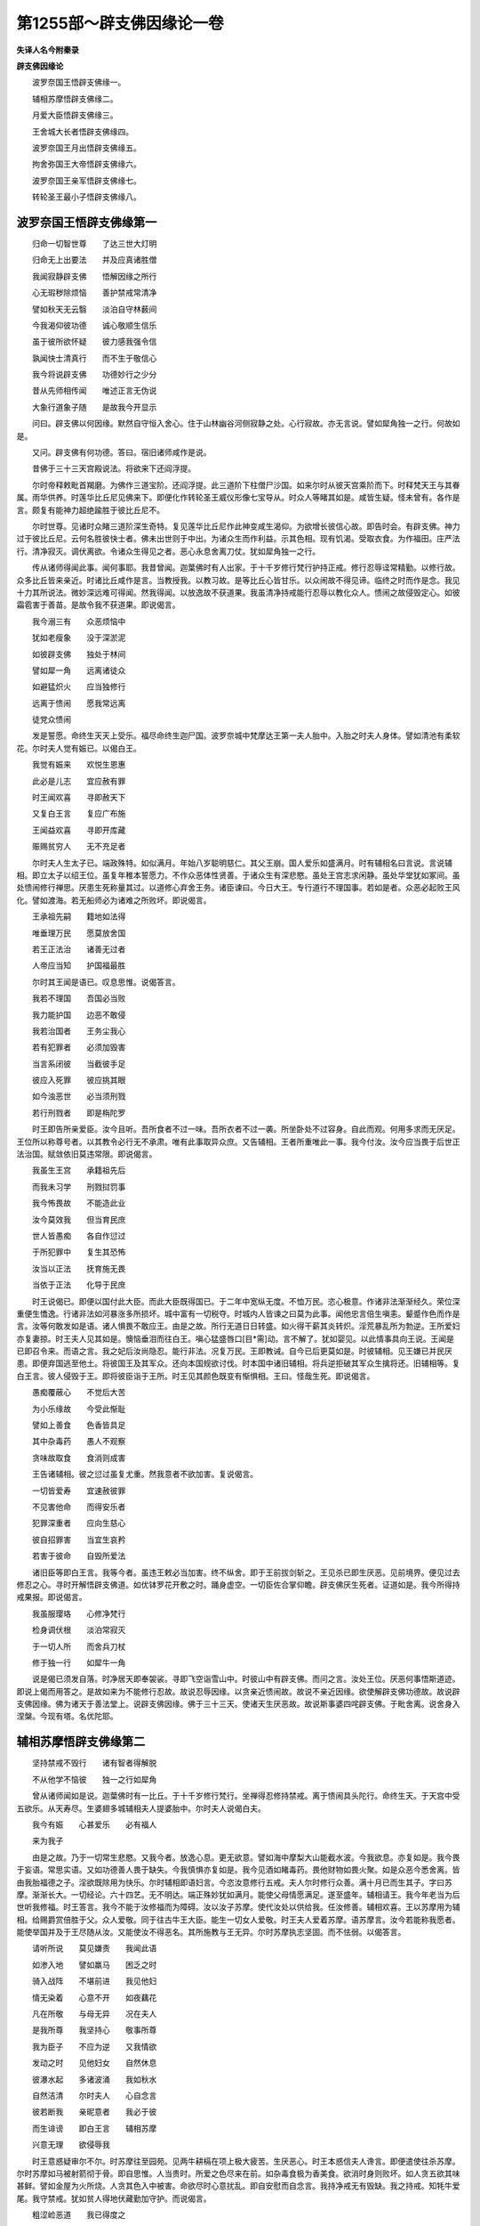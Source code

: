 第1255部～辟支佛因缘论一卷
==============================

**失译人名今附秦录**

**辟支佛因缘论**


　　波罗奈国王悟辟支佛缘一。

　　辅相苏摩悟辟支佛缘二。

　　月爱大臣悟辟支佛缘三。

　　王舍城大长者悟辟支佛缘四。

　　波罗奈国王月出悟辟支佛缘五。

　　拘舍弥国王大帝悟辟支佛缘六。

　　波罗奈国王亲军悟辟支佛缘七。

　　转轮圣王最小子悟辟支佛缘八。

波罗奈国王悟辟支佛缘第一
------------------------

　　归命一切智世尊　　了达三世大灯明

　　归命无上出要法　　并及应真诸胜僧

　　我闻寂静辟支佛　　悟解因缘之所行

　　心无瑕秽除烦恼　　善护禁戒常清净

　　譬如秋天无云翳　　淡泊自守林薮间

　　今我渴仰彼功德　　诚心敬顺生信乐

　　虽于彼所欲怀疑　　彼力感我强令信

　　孰闻快士清真行　　而不生于敬信心

　　我今将说辟支佛　　功德妙行之少分

　　昔从先师相传闻　　唯述正言无伪说

　　大象行道象子随　　是故我今开显示

　　问曰。辟支佛以何因缘。默然自守恒入舍心。住于山林幽谷河侧寂静之处。心行寂故。亦无言说。譬如犀角独一之行。何故如是。

　　又问。辟支佛有何功德。答曰。宿旧诸师咸作是说。

　　昔佛于三十三天宫殿说法。将欲来下还阎浮提。

　　尔时帝释敕毗首羯磨。为佛作三道宝阶。还阎浮提。此三道阶下柱僧尸沙国。如来尔时从彼天宫乘阶而下。时释梵天王与其眷属。雨华供养。时莲华比丘尼见佛来下。即便化作转轮圣王威仪形像七宝导从。时众人等睹其如是。咸皆生疑。怪未曾有。各作是言。颇复有能神力超绝踰胜于彼比丘尼不。

　　尔时世尊。见诸时众睹三道阶深生奇特。复见莲华比丘尼作此神变咸生渴仰。为欲增长彼信心故。即告时会。有辟支佛。神力过于彼比丘尼。云何名胜彼快士者。佛未出世则于中出。为诸众生而作利益。示其色相。现有饥渴。受取衣食。为作福田。庄严法行。清净寂灭。调伏离欲。令诸众生得见之者。恶心永息舍离刀仗。犹如犀角独一之行。

　　传从诸师得闻此事。闻何事耶。我昔曾闻。迦葉佛时有人出家。于十千岁修行梵行护持正戒。修行忍辱迳常精勤。以修行故。众多比丘皆来亲近。时诸比丘咸作是言。当教授我。以教习故。是等比丘心皆甘乐。以众闹故不得见谛。临终之时而作是念。我见十力其所说法。微妙深远难可得闻。然我得闻。以放逸故不获道果。我虽清净持戒能行忍辱以教化众人。愦闹之故侵毁定心。如彼霜雹害于善苗。是故令我不获道果。即说偈言。

　　我今溺三有　　众恶烦恼中

　　犹如老瘦象　　没于深淤泥

　　如彼辟支佛　　独处于林间

　　譬如犀一角　　远离诸徒众

　　如避猛炽火　　应当独修行

　　远离于愦闹　　愿我常远离

　　徒党众愦闹

　　发是誓愿。命终生天天上受乐。福尽命终生迦尸国。波罗奈城中梵摩达王第一夫人胎中。入胎之时夫人身体。譬如清池有柔软花。尔时夫人觉有娠已。以偈白王。

　　我觉有娠来　　欢悦生恩惠

　　此必是儿志　　宜应赦有罪

　　时王闻欢喜　　寻即赦天下

　　又复白王言　　复应广布施

　　王闻益欢喜　　寻即开库藏

　　赈赐贫穷人　　无不充足者

　　尔时夫人生太子已。端政殊特。如似满月。年始八岁聪明慈仁。其父王崩。国人爱乐如盛满月。时有辅相名曰言说。言说辅相。即立太子以绍王位。虽复年稚本誓愿力。不作众恶体性贤善。于诸众生有深悲愍。虽处王宫志求闲静。虽处华堂犹如冢间。虽处愦闹修行禅思。厌患生死称量其过。以道修心弃舍王务。诸臣谏曰。今日大王。专行道行不理国事。若如是者。众恶必起败王风化。譬如渡海。若无船师必为诸难之所败坏。即说偈言。

　　王承祖先嗣　　籍地如法得

　　唯垂理万民　　愿莫放舍国

　　若王正法治　　诸善无过者

　　人帝应当知　　护国福最胜

　　尔时其王闻是语已。叹息思惟。说偈答言。

　　我若不理国　　吾国必当败

　　我力能护国　　边恶不敢侵

　　我若治国者　　王务尘我心

　　若有犯罪者　　必须加毁害

　　当言系闭彼　　当截彼手足

　　彼应入死罪　　彼应挑其眼

　　如今浊恶世　　必当须刑戮

　　若行刑戮者　　即是栴陀罗

　　时王即告所亲爱臣。汝今且听。吾所食者不过一味。吾所衣者不过一袭。所坐卧处不过容身。自此而观。何用多求而无厌足。王位所以称尊号者。以其教令必行无不承肃。唯有此事取异众庶。又告辅相。王者所重唯此一事。我今付汝。汝今应当畏于后世正法治国。赋敛依旧莫违常限。即说偈言。

　　我虽生王宫　　承籍祖先后

　　而我未习学　　刑戮挝罚事

　　我今怖畏故　　不能造此业

　　汝今莫效我　　但当育民庶

　　世人皆愚痴　　各自作愆过

　　于所犯罪中　　复生其恐怖

　　汝当以正法　　抚育施无畏

　　当依于正法　　化导于民庶

　　时王说偈已。即便以国付此大臣。而此大臣既得国已。于二年中宽纵无度。不恤万民。恣心极意。作诸非法渐渐经久。荣位深重便生憍逸。行诸非法如河暴涨多所损坏。城中富有一切税夺。时城内人皆谏之曰莫为此事。闻他忠言倍生嗔恚。颦蹙作色而作是言。汝等何敢发如是语。诸人惧畏不敢应王。由是之故。所行无道日日转盛。如火得干薪其炎转炽。淫荒暴乱所为勃逆。王所爱妇亦复妻掠。时王夫人见其如是。懊恼垂泪而往白王。嗔心猛盛唇口[目*需]动。言不解了。犹如婴见。以此情事具向王说。王闻是已即召令来。而语之言。我之妃后汝尚隐忍。能行非法。况复万民。王即教诫。自今已后更莫如是。时彼辅相。见王嫌已并民厌患。即便弃国逃至他土。将彼国王及其军众。还向本国规欲讨伐。时本国中诸旧辅相。将兵逆拒破其军众生擒将还。旧辅相等。复白王言。彼人侵毁于王。即将彼臣诣于王所。时王见其颜色既变有惭惧相。王曰。怪哉生死。即说偈言。

　　愚痴覆蔽心　　不觉后大苦

　　为小乐缘故　　今受此惭耻

　　譬如上善食　　色香皆具足

　　其中杂毒药　　愚人不观察

　　贪味故取食　　食消则成害

　　王告诸辅相。彼之愆过虽复尤重。然我意者不欲加害。复说偈言。

　　一切皆爱寿　　宜速赦彼罪

　　不见害他命　　而得安乐者

　　犯罪深重者　　应向生慈心

　　彼自招罪害　　当宜生哀矜

　　若害于彼命　　自毁所爱法

　　诸旧臣等即白王言。我等今者。虽违王敕必当加害。终不纵舍。即于王前拔剑斩之。王见杀已即生厌恶。见前境界。便见过去修忍之心。寻时开解悟辟支佛道。如优钵罗花开敷之时。踊身虚空。一切臣佐合掌仰瞻。辟支佛厌生死者。证道如是。我今所得持戒果报。即说偈言。

　　我虽服璎珞　　心修净梵行

　　检身调伏根　　淡泊常寂灭

　　于一切人所　　而舍兵刀杖

　　修于独一行　　如犀牛一角

　　说是偈已须发自落。时净居天即奉袈裟。寻即飞空诣雪山中。时彼山中有辟支佛。而问之言。汝处王位。厌恶何事悟斯道迹。即说上偈而用答之。是故如来为不能修行忍故。故说忍辱因缘。以贪亲近愦闹故。故说不亲近因缘。欲使解辟支佛功德故。故说辟支佛因缘。佛为诸天于善法堂上。说辟支佛因缘。佛于三十三天。使诸天生厌恶故。故说斯事婆四咤辟支佛。于毗舍离。说舍身入涅槃。今现有塔。名优陀耶。

辅相苏摩悟辟支佛缘第二
----------------------

　　坚持禁戒不毁行　　诸有智者得解脱

　　不从他学不恼彼　　独一之行如犀角

　　曾从诸师闻如是说。迦葉佛时有一比丘。于十千岁修行梵行。坐禅得忍修持禁戒。离于愦闹具头陀行。命终生天。于天宫中受五欲乐。从天寿尽。生婆翅多城辅相夫人提婆胎中。尔时夫人说偈白夫。

　　我今有娠　　心甚爱乐　　必有福人

　　来为我子

　　由是之故。乃于一切常生悲愍。又我今者。放逸心息。更无欲意。譬如海中摩梨大山能截水波。今我欲息。亦复如是。我今畏于妄语。常思实语。又如功德善人畏于缺失。今我慎惧亦复如是。我今见酒如睹毒药。畏他财物如畏火聚。如是众恶今悉舍离。皆由我胎福德之子。淫欲既除用为快乐。尔时辅相即语妇言。今恣汝意修行五戒。夫人尔时修行众善。满十月已而生其子。字曰苏摩。渐渐长大。一切经论。六十四艺。无不明达。端正殊妙犹如满月。能使父母情愿满足。遂至盛年。辅相请王。我今年老当为后世听我修福。时王答言。我今不能于汝修福而为障碍。汝以汝子苏摩。使代汝处以供给我。任汝修善。辅相欢喜。王以苏摩用为辅相。给赐爵赏倍胜于父。众人爱敬。同于往古牛王大臣。能生一切女人爱敬。时王夫人爱着苏摩。语苏摩言。汝今若能称我愿者。能使举国并及于王尽随从汝。又能使汝不得恶名。其所施教与王无异。尔时苏摩执志坚固。而不怯弱。以偈答言。

　　请听所说　　莫见嫌责　　我闻此语

　　如渗入地　　譬如羸马　　困乏之时

　　骑入战阵　　不堪前进　　我见他妇

　　情无染着　　心意不开　　如夜藕花

　　凡在所敬　　与母无异　　况在夫人

　　是我所尊　　我坚持心　　敬事所尊

　　我为臣子　　不应为逆　　又我情欲

　　发动之时　　见他妇女　　自然休息

　　彼瀑水起　　多诸波涌　　我如秋水

　　自然洁清　　尔时夫人　　心自念言

　　彼若断我　　亲昵意者　　我必于彼

　　而生诽谤　　即白王言　　辅相苏摩

　　兴意无理　　欲侵辱我

　　时王意惑疑审尔不尔。时苏摩往至园苑。见两牛耕槅在项上极大疲苦。生厌恶心。时王本惑信夫人谗言。即便遣使往杀苏摩。尔时苏摩如马被射箭彻于骨。即自思惟。人当贵时。所爱之色尽来在前。如杂毒食极为香美食。欲消时身则败坏。如人贪五欲其味甚鲜。譬如金屋为火所烧。人贪其色入中被害。命欲尽时心意扰乱。即自安慰而自念言。我持净戒无有毁缺。我之持戒。知牦牛爱尾。我守禁戒。犹如贫人得地伏藏勤加守护。而说偈言。

　　粗涩崄恶道　　我已得度之

　　我遭厄急事　　护戒而不舍

　　犹如大海潮　　不失于期限

　　今我守持戒　　其事亦如是

　　说是偈已。尔时诸天并诸善神。见此辅相誓愿如是。皆生欢喜。时诸恶鬼寻着夫人。夫人狂发。即于王前为鬼所著。而说偈言。

　　我今自坏破　　我应身受死

　　彼是纯善人　　不应加伤害

　　我之痴婴愚　　口吹须弥山

　　不能令动摇　　彼实无秽行

　　我妄生是谤

　　时彼辅相。于园苑中。思惟厌恶得辟支佛。踊升虚空须发自落。时净居天即奉袈裟。尔时诸人劝请之言。愿莫舍我而上天上。时辟支佛说如上偈。以答诸人。飞至雪山。见诸辟支佛。亦以上事。而具说之。

月爱大臣悟辟支佛缘第三
----------------------

　　海潮不过限　　牦牛守尾死

　　如月性自冷　　不可变令热

　　调伏诸根者　　守护戒亦尔

　　是名独一行　　如犀角无二

　　往昔诸大师　　展转相教授

　　我从先胜闻　　今欲显说之

　　过去世时有辟支佛。名曰月爱。于婆伽婆迦葉佛所。种诸善根善修戒行。恒以智慧观于诸阴皆悉无常。于彼佛所竟不获得沙门道果。于彼命终即生天上。以宿善力受天快乐。天寿尽已下还人间。生瞻婆国中大长者家。初生冲雅。恒依戒禁而自修身。观其善行过于宿老。亦不轻躁。无有嗔嫌。所有资财周给贫乏。随家丰俭与众共分。以戒璎珞而自庄严。其父命终顺法治家。彼城人民见其忠谨。深生敬信同于师长。其年盛壮姿貌端政。诸少妇女。一切见者无不耽爱。诸商估客以其忠实咸来依附。于时北方有诸估客。多乘好马至瞻婆国。时瞻婆国王尽取其马。王心暴虐不依正法。王自思惟。我今多取彼马。云何当得不与价直而得其马。即与佞臣集议此事。佞臣白王言。若酬其价库藏竭尽。王即答言。我于今者若不与直。我之恶名流布天下。一切国民当患于我。复当断绝四方商估。佞臣复言。为王计者。不须钱财而得其马。复能令王恶名不出国民不患。今王国内月爱大臣。为一切人之所体信。彼若来索。王但当言。我遣月爱送金付汝。时彼估客有万匹马。其一一马各直一万金钱。若王但言月爱大臣与其直者。国内人民必生疑惑。或疑于王。或疑月爱。王之恶名不必彰露。亦复不为万民厌患。诸商估人来白王言。归我马价。我欲还家。王即答言。我先不使月爱偿尔价耶。宁可再过与尔直乎。诸估客等即答王言。此月爱者从先已来。实不与我马之价直。而彼忠信宁舍身命。终不妄语言与我价。即说偈言。

　　假使月雨火　　日雨于冷水

　　压沙得膏油　　钻水而得酥

　　火中生莲花　　欲令彼月爱

　　作粗犷妄语　　终无有是处

　　诸估客等复白王言。人中之天。设使月爱审如王敕言与我者。我终不恨。时王即召月爱而语之言。汝先不在我前我与汝金偿一估客耶。王即动目现作诡相。汝不从我我定杀汝。时月爱臣私自思惟。我于今日。为从实语。为用王言。复自惟忖。为取法身胜耶。此身胜也。即自决计。我今宁舍此身。终不舍于戒法身。即说偈言。

　　我今自思惟　　于此二身中

　　为当舍何身　　复谛自观察

　　宁捐鄙秽形　　终不舍戒律

　　若当舍法身　　恶名即流布

　　我处众善手　　为彼所携持

　　若我为恶者　　我自不甘乐

　　心生悔热火　　舍此秽身已

　　当趣于地狱　　自毁禁戒行

　　终不得安乐　　但为一形乐

　　亏损无量身　　若当护戒者

　　无量身安乐　　是故我应当

　　覆护于法身　　不令有毁坏

　　为利正法故　　当断于妄语

　　月爱大臣即白王言。愿王开恩莫忿于我。我实不忆见王与彼价。时王即大怒扣剑而言。云何不见。月爱大臣自定其意。而作是念。

　　宁为圣法死　　不为愚痴生

　　一切诸有生　　谁有不死者

　　我今若受死　　为法故丧身

　　决定生天上　　何足生惊畏

　　即答王言。假使王今切割我身碎如胡麻。所受禁戒终不放舍。今我住于仙圣道中。若以此舌作妄语者。非我所宜。

　　我今若当为王故作妄语。后堕地狱。何所恃怙。王时羞愧。倍增嗔忿怒眼视之。如炽然火。月爱尔时心生欢喜。今正是我生定意时。今正是我秉持法时。更于何处欲求闻法。今日此即为我说法。今我为法乃至舍命。今王于我真大亲友。如是念法即时开悟。得辟支佛。踊身虚空。令破戒者见其如是皆生惭愧。为修善者增长信行。为实语者现实事果。于虚空中须发自落。时净居天奉其法服。飞往香山。与诸辟支佛。共集一处。说偈如上。

王舍城大长者悟辟支佛缘第四
--------------------------

　　譬如稠林中　　欲挽大树出

　　枝柯相妨碍　　求出将无由

　　在家如稠林　　众务如枝柯

　　虽欲求出要　　缚着永无因

　　静处于林野　　观境修其心

　　解脱众缘务　　离诸所亲爱

　　修于独一行　　如犀角无二

　　先师相传授　　我得闻斯事

　　昔有辟支佛。于过去五佛所恒修诸善。为优婆塞乐着家事。虽睹诸佛不求出家。然其专心持在家戒。无有毁犯。善根渐增。于迦葉佛所出家学道。乐修头陀六物具足。厌恶于欲。于彼命终得生天宫。从天寿尽。生王舍城大长者家。此长者家财富无量仓库盈溢。以渐长大遂至盛年。父命终后从意快乐。如毗沙门子那罗究伏罗。在己家中乐诸缘务。生育男女各三十人。库藏仆从其数甚众。男女婚娶其事众多。但营目前忘所修法。为缘务所缚。不舍家业于仆从所闻诸亲戚多有死丧。女某甲舍既遭丧祸又失业。焉广闻如是丧失之声。愁毒懊恼。如似百箭一时入心。亦闻美善可爱之语。家之估客大获珍宝。安隐还归。其子某甲产生男儿。又闻已女生于福子。复生欢喜。闻向衰利。忧喜交集。犹如作伎所旋之轮。与一亲友至园苑中。适行游观到一林间。见有一人斫于大树。枝柯条叶繁美茂盛。使多象挽不能令出。斫一小树无诸枝柯。一人独挽都无滞碍。即挽出林。见斯事已。即自思惟而作是言。我于今者得见因缘。即说偈言。

　　我见伐大树　　枝叶极繁多

　　稠林相钩挂　　无由可得出

　　世间亦如是　　男女诸眷属

　　爱憎系缚心　　于生死稠林

　　不可得解脱　　小树无枝柯

　　稠林不能碍　　观彼觉悟我

　　断绝于亲爱　　于生死稠林

　　自然得解脱

　　即于彼处得辟支佛道。时彼亲友即语之言。日已向暮可共还家。答亲友言。汝自归家。我向家因今以断竟。亲友问言汝云何断。答言。我昔由爱故着居家。今我已断如此爱业。人所爱着妻子眷属。小子稚孙恩爱憍恣。若见父时。弄声不了。疾走攀缘。恋着此事故生爱着。我于妻子及以眷属。如此之事爱心永息。我本在家营理众务。或出或入。或言与彼。或言取此。或言应作。或言不应作。如此之事我今已断。已舍欲乐。获解脱乐。伐爱树根。闭诸趣门。灭大闇障。我于赤子反似怨家等无有异。今我如是。云何而当复还家耶。时其亲友即还家中语其男女。男女大小闻其不来。悉往就看。眷属既至。但见其父。沙门法服飞升虚空。男女白言。今以何事厌恶眷属。处虚空中。即说上偈。以答男女。

　　既说偈已。即时飞至雪山之中。与诸辟支佛。共集会已。还来到本得道园中。舍身涅槃。时其眷属为造塔庙。时人因名为多子塔。凡诸智人善根成熟。以少因缘便得开悟。

波罗奈国王月出悟辟支佛缘第五
----------------------------

　　妻子亲友财　　生死中过患

　　处林寂解脱　　犹如犀一角

　　从善逝所闻　　传至于我师

　　我复从师闻　　今当演说之

　　昔有辟支佛。于迦葉佛所。万二千岁修行梵行。恒修忍辱慈悲众生。乃至微戒不曾毁犯。命终生天。彼天命终。下生人间波罗奈国国王之家。月出时生因名月出。以渐长大立为太子。其父王崩绍继王位。以宿善力作正法王治国。遣辅相子典领小国以女妻之。此辅相子勇力绝伦。多有眷属。自恃憍豪越逸过度。时国王子。以辅相子是姊妹夫。极成亲昵。因其私屏闲宴之处。阴遘谗计语王子言。尔之叔父兄弟眷属其数甚多。而世人多用妇语。尔之父王一旦倾覆。尔之诸母或生谗谄。自用其子以此推之汝父王位必不至汝。曼王未觉宜早图之。夫王位者天下之尊。极乐之处与天无异。一切世人无不信伏。若为国主以法治国。命终之后必得生天。譬如美肉众皆嗜之。王位亦尔。无不贪者。即说偈言。

　　譬如水未至　　宜务造桥梁

　　瀑流若卒至　　不得有所为

　　王位亦如是　　宜应先图之

　　擒获在汝手　　尔乃可自安

　　兄弟更相嫉　　后求甚不易

　　王子思惟言　　如此亲友者

　　将欲陷坠我　　如灰覆炽火

　　现在既无乐　　来世获大苦

　　尔时王子具以上事。往白父王。王闻子语。颦蹙怒眼目如赤铜。王当是时。敕语使言。曼其未泄。急追将来。时王子闻辅相子来。即便出迎。既相见已。寻时遇患。使还白王言。王子病极成痿笃。王闻是事即自出看。既睹其子所患困笃。命在危惙。四大苦痛。见此事已。便自思惟。此王位者。甚为大恶。然彼辅相父子。阴教我子。悖逆天常。欲为不轨。而我王位非彼能得。我子今者。患苦垂命。一切世人皆生贪嫉。以此而言。当知王位恶鄙弊处。何故鄙弊。以王位故舍其善行。为王位故害父及祖。为亲厚者。作大过恶。舍于惭愧能使憍逸。为少乐故不畏后世。即说偈言。

　　如蛾投炽火　　贪国盲亦尔

　　深着于得失　　作以及不作

　　没国事淤泥　　不得寂定处

　　作是思惟时　　身行极清净

　　逮得厌恶心　　即获辟支佛

　　复有师云。此王见儿患已。即便还宫。有一邻国亲厚之王。为贼所逼。即遣使来求索援助。此王闻已。寻将兵众往救彼王。既到彼国连兵交刃。极相杀害。乃至妇人胎中。小儿剥而杀之。王见斯事。深于王位生于厌恶。即说偈言。

　　贪国微小乐　　没溺欲泥中

　　欲忿既增长　　斗战生是非

　　以贪财利故　　互共相杀害

　　不求胜解脱　　尽灭于王位

　　如大炽火中　　飞蛾投而死

　　怪哉生死中　　所作事颠倒

　　极作劬劳业　　返获其苦殃

　　如彼高山巅　　崖傍有蜜蜂

　　愚人贪少味　　不觉堕坠苦

　　如是自思惟　　即得辟支佛

　　即告子言。汝能不用恶人之言。无勃逆意。汝若治国必以正法。我今以国付嘱于汝。吾将欲去。子及辅相一切眷属。闻王此语。悉皆懊恼涕泣流泪。合掌白王。不审大王。欲何处去。尔时父王踊身虚空。在日出山上。说如上偈。着沙门服。作十八种变。国人见者无不欢喜。譬如调马若见鞭影即便调顺。智人亦尔。见他受苦心即调顺。

拘舍弥国王大帝悟辟支佛缘第六
----------------------------

　　父母及妻子　　谷帛财宝等

　　智者深观察　　暂过如客舍

　　弃舍于爱欲　　独行如犀角

　　我昔从诸师　　传授闻此事

　　昔有曾于迦葉佛所作比丘。智慧聪敏柔和忍辱。于日日中。常观诸法真实体性。所谓观阴苦空无常无我。犹如芭蕉热时之炎。如幻如梦如水泡沫。能善观察自修其心。命终生天。于天寿尽下生拘舍弥城。为国王子。名曰大帝。其父王崩。承嗣先业绍继王位。如劫初诸王。善修戒行正法治国。尔时城中有大长者。财富无量。与大帝王。少为亲旧。极相厚昵。彼大长者身婴重病。王闻其疾躬自往问。见长者病形容萎悴。王心不乐低头愁惨。时彼长者以七宝钵盛满中金。用奉献王。王言长者。汝今疾苦极困笃耶。长者对曰。愿王顾视听我所说。

　　我家大巨富　　犹如毗沙门

　　爱语及财宝　　多集亲友众

　　妻子与眷属　　僮仆诸走使

　　我皆恣所欲　　待遇极丰厚

　　今我死时至　　无一为我伴

　　王即慰劳言　　此语极真实

　　汝子与诸亲　　财宝众库藏

　　及我勇健力　　象马车步兵

　　虽有如是等　　无能救拔者

　　我等诸亲友　　见汝遇苦患

　　但有慰喻言　　忧愁流涕泪

　　及汝命将绝　　无能救济者

　　唯当自持汝　　由来所作善

　　王谛观其病　　心如得禅者

　　深悟诸苦患　　众生决定有

　　一切有生类　　必为病所趣

　　病常恼患人　　无有哀愍心

　　一切世间人　　决定入死道

　　都不生厌畏　　言此我妻子

　　彼是我亲属　　此是我财贿

　　彼亲厚于我　　我亲友于彼

　　意为痴所病　　横作如是想

　　火灾患在前　　愚盲而不睹

　　上来诸所亲　　无能拔济者

　　于此正思惟　　即获辟支佛

　　王之所亲内外眷属。见王得道绝弃世事。为爱别离火之所烧燃。生大恼热。时辟支佛身升虚空。作十八种变。说如上偈。

　　复有说云。此王为王子时。入园苑中。见诸盲者更互相捉。闻王子出。谓有饮食。在于道侧。不见道路。堕大深坑。有即死者。有头破者。手脚折者。身体碎坏。尔时王子见是众苦。厌患思惟。而作是言。此觉悟我。如是盲人亦曾富贵。由纵逸故今得是苦。我于今者睹是事已。宜好捡行。不应放逸。即说偈言。

　　譬火烧金鬘　　而用为首饰

　　金鬘虽珍妙　　炽火终成害

　　王位亦如是　　当慎莫放逸

　　此盲觉悟我　　不宜自宽纵

　　因此王位故　　身起大憍慢

　　威迫国人民　　皆令生苦恼

　　后自受苦时　　苦剧百千倍

　　目睹他受苦　　云何能自安

　　此即是我师　　示我众苦患

　　作此思惟时　　即获辟支佛

　　尔时王子。大赐盲者钱财珍宝。沙门法服身升虚空。现诸神变。语诸亲言。而我今者。不以嗔恚怖畏忧愁故。不嫌汝等故。我舍亲爱国土人民。都无怨亲钱财宝物。如上说偈。

　　戏笑众乐具　　弃舍如涕唾

　　忍乐于出离　　断灭于诸苦

　　能尽贪爱痴　　其心得解脱

　　由得解脱故　　独一如犀角

　　曾从先师所　　得闻如是事

　　昔有辟支佛。于过去佛所修诸善根。于最后身生拘舍弥国。为拘舍弥王。其国土内有大灾变。大旱恶风五星倒错。王召太史占相之徒。说偈问言。

　　何缘有是灾　　大旱不降雨

　　虚空无云翳　　观日无威光

　　食肉诸恶鸟　　乌鹫及鸱枭

　　迥翔虚空中　　见者生恐怖

　　咸言如是灾　　是谁之所作

　　能使诸妖异　　怪变乃如是

　　尔时太史即答王言。随我所知今当为说。如我意者。一切国民必有逼迫苦恼之事。王复问言。当以何方禳此灾患。太史白言。王若欲令国安隐者。当随我语。即说偈言。

　　王若能退位　　脱服与余人

　　具足满六月　　微服而行乞

　　灾患自消除　　王当如满月

　　王随彼语。即舍其位。微服行国。渐渐经历。行到婆翅多城。到彼城已。有异国王兴军来伐。婆翅多王为国乐故。兴兵往拒。两阵交战二王俱死。婆翅多城诸王子等。竞共诤国。复大战斗。毗罗仙王见是事已。唱言怪哉。即说偈言。

　　王位虽尊豪　　其乐甚轻微

　　云何为是故　　具受诸苦毒

　　竞心生斗战　　乐着随众恶

　　如蝇贪食蜜　　着蜜无不丧

　　人亦复如是　　为贪小乐故

　　斗战自伤害　　王位可鄙贱

　　多集诸苦恼　　患害用至灭

　　如饮杂毒浆　　毒消身败丧

　　为一己身故　　多有所伤害

　　愚贪王者乐　　乐少苦甚多

　　我从今永止　　更不求此乐

　　而此国事务　　忧怖充其中

　　荣乐须臾顷　　忧患苦延长

　　譬如妙金屋　　火焚炎炽然

　　智者畏烧害　　不应入其中

　　作是思惟时　　即悟辟支佛

　　以神通力故　　须发自然落

　　即作沙门形　　踊身升虚空

　　寻于虚空中　　即说如上偈

　　即飞至雪山中诸辟支佛所。时彼辟支佛问言。以何因缘得悟道果。具说上偈答之。

波罗奈国王亲军悟辟支佛缘第七
----------------------------

　　世间戏笑乐　　及爱我我所

　　悉皆放弃舍　　心意得解脱

　　诸根悉寂定　　独行如犀角

　　我昔从先师　　传闻如此事

　　过去波罗奈城王名曰亲军。有二夫人。心甚爱悦。乐着欲事。恒为放逸。耽荒如醉。亦如香山逸象。香流出时入摩梨山自纵欲事。时二夫人更相妒嫉。各相伺便。其一夫人便以毒药与其亲信。亲信赍药与彼夫人。夫人得药狂闷而卧。甚大苦毒寻便命终。第二夫人见其命终。诈现懊恼。自顼其发。捶胸而哭。举宫哀戚。王闻其死生大苦恼。夫人左右所有直人。所著璎珞严身之具。悉皆挽绝。以土坌身。忧毒入心。如彼群鹄为鹰所逐。如金翅鸟惊诸龙女。宫中婇女为死所惊。亦复如是。尔时宫中。譬如冢间。又如黑尘掩蔽光明。诸宫人等为忧所弊。亦复如是。王闻宫人如是忧苦。心中惊动。天冠璎珞着身服饰。皆弃于地。入到丧边。见诸婇女。哀苦理极。王见是已生大愁恼。而自思惟。即说偈言。

　　譬如盛暑日　　能炙好花萎

　　死日消人形　　面色变青黑

　　唇齿尘垢秽　　眼陷鼻角戾

　　歌舞妙容仪　　矗直如木石

　　先者能令我　　爱着极乐处

　　云何卒今日　　能生我怖畏

　　可恶生死患　　不净极臭秽

　　如梦虚不实　　亦如芭蕉心

　　无有坚实相　　如幻泡焰沫

　　暂现如水波　　智者所厌恶

　　不知观察者　　横生乐着想

　　于此不净中　　横生于身想

　　迷闷而守着　　犹如睡眠者

　　如是思惟未久之间。烧夫人尸丧事已竟。第二夫人为藏已过。食好饮食诈自懊恼。言欲断食。现作哀惨。然恐其过彰露发觉。心中愁结。以愁结故。饮食不消。即成大病。王见病已倍增懊恼。即生厌恶。如此皆是生死过患。即说偈言。

　　如女能生爱　　生累极众多

　　人中无不尔　　因爱生于乐

　　还复生大恶　　爱为苦根本

　　见爱合会时　　必知是无常

　　我所爱乐者　　端政与盛年

　　一旦死来集　　以是故当知

　　云何有是乐　　谁有智慧人

　　恩爱合会时　　而当生喜乐

　　畏老病死患　　是故我永离

　　作此思惟时　　即得辟支佛

　　即着王者衣服璎珞。飞升虚空。于虚空中说如上偈。变成沙门。飞到雪山中诸辟支佛所。

转轮圣王最小子悟辟支佛缘第八
----------------------------

　　过去无量劫时。有一转轮圣王。千子具足。其最小子见父乘金轮宝七宝具足。四兵翼从鼓盖容饰悉皆具备。其最小子即问母言。我当何时得是盖等种种容饰。母即答言。汝至骨朽亦不得是。儿即问言。何以不得。汝有九百九十九大兄。应得绍位。计其次第。都不至汝。儿即思惟。我既不得如是容饰。生必有死形骨腐败。以是种种思惟生死过患。即时觉悟得辟支佛。身升虚空作十八变。母即复请愿莫远去。园苑中住受我供养。时辟支佛受诸母请。即住后园。日日供养经历多时。时辟支佛厌是有身。即便弃舍而入涅槃。诸母恋念。大积香薪以烧其身。收其舍利盛着宝瓶。即于后园为起大塔。时转轮王游四城还。到后园中见有大塔。怪而问之。时守园者即白王言。是王最小之子。得辟支佛。于此涅槃。诸母于此为其起塔。时转轮王即召其母。而问之言。我子云何死而起此塔。时其母等具以上事而白于王。王责其母。我儿欲得何不语我。今虽涅槃。以王容饰置于塔上。由是因缘。无量劫中。恒为转轮圣王。食自然福至今不尽。若处生死。应二千五百世为转轮圣王。由成佛故。得二千五百宝盖。阿阇世王上佛五百宝盖。毗舍离律车子上佛五百宝盖。海龙王上佛五百宝盖。阿须罗王亦上佛五百宝盖。天帝释亦上佛五百宝盖。尔时世尊唯不受一盖。何以故。为将来弟子若乏衣食供养。以此福力当使人天自然供给。以是因缘当知。贤圣福田深广无量。
